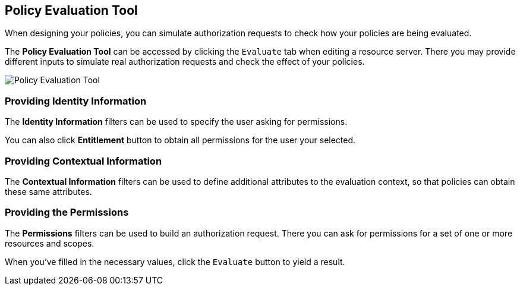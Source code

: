 == Policy Evaluation Tool

When designing your policies, you can simulate authorization requests to check how your policies are being evaluated.

The *Policy Evaluation Tool* can be accessed by clicking the `Evaluate` tab when editing a resource server. There you may provide different inputs to simulate real authorization requests and check the effect of your policies.

image:../../images/policy-evaluation-tool.png[alt="Policy Evaluation Tool"]

=== Providing Identity Information

The *Identity Information* filters can be used to specify the user asking for permissions.

You can also click *Entitlement* button to obtain all permissions for the user your selected.

=== Providing Contextual Information

The *Contextual Information* filters can be used to define additional attributes to the evaluation context, so that policies can obtain these same attributes.

=== Providing the Permissions

The *Permissions* filters can be used to build an authorization request. There you can ask for permissions for a set of one or
more resources and scopes.

When you've filled in the necessary values, click the `Evaluate` button to yield a result. 